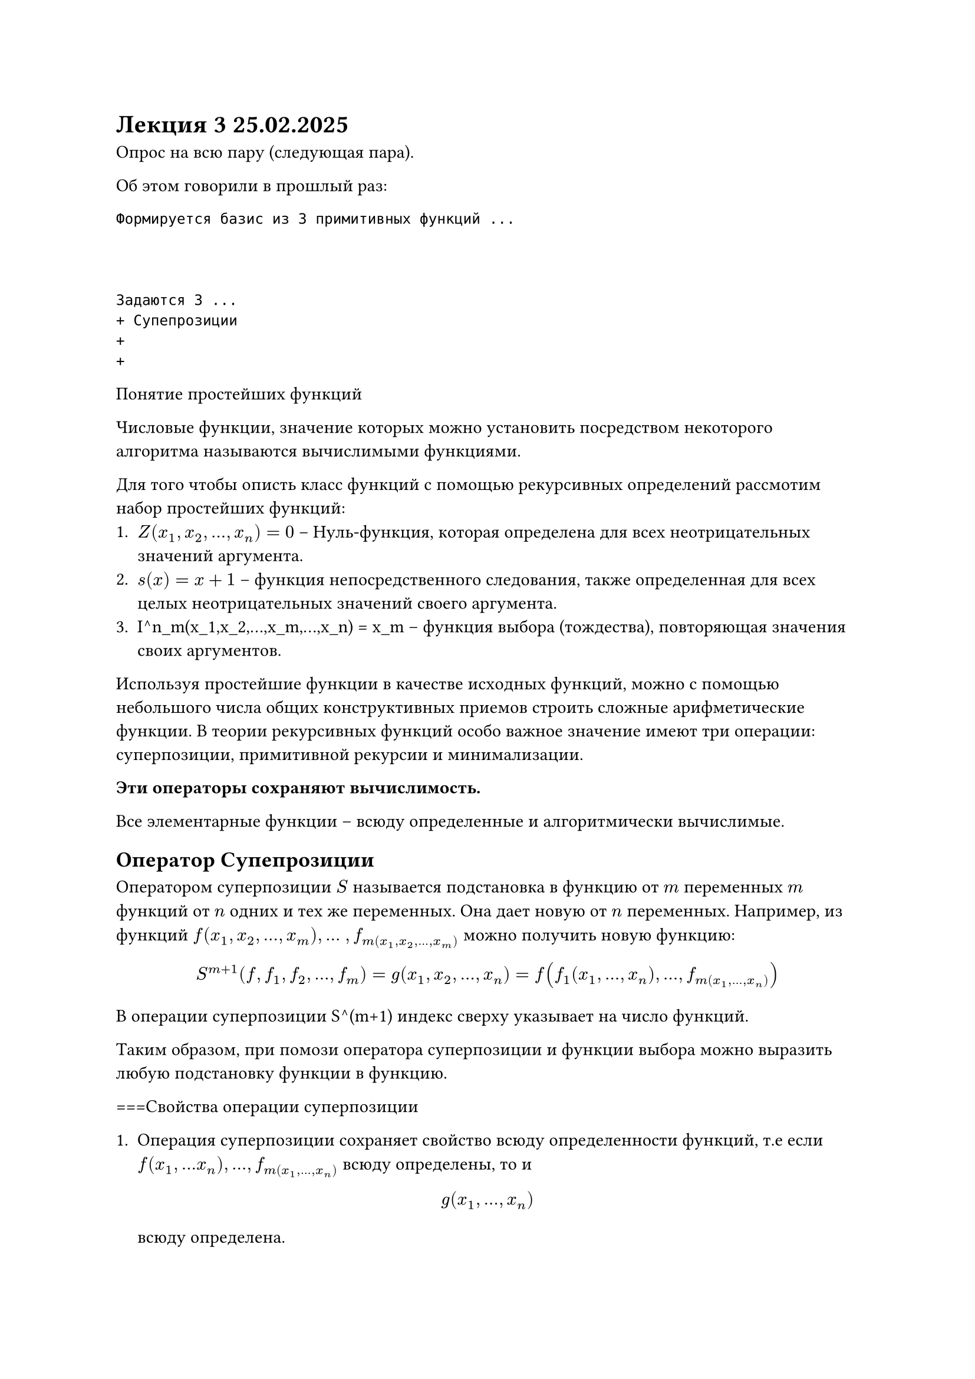 = Лекция 3 25.02.2025

Опрос на всю пару (следующая пара).

Об этом говорили в прошлый раз:
```
Формируется базис из 3 примитивных функций ...



Задаются 3 ...
+ Супепрозиции
+
+
```

Понятие простейших функций

Числовые функции, значение которых можно установить посредством некоторого алгоритма называются вычислимыми функциями.

Для того чтобы описть класс функций с помощью рекурсивных определений рассмотим набор простейших функций:
+ $Z (x_1, x_2,..., x_n) = 0$ -- Нуль-функция, которая определена для всех неотрицательных значений аргумента.
+ $s(x) = x + 1$ -- функция непосредственного следования, также определенная для всех целых неотрицательных значений своего аргумента.
+ I^n_m(x_1,x_2,...,x_m,...,x_n) = x_m -- функция выбора (тождества), повторяющая значения своих аргументов.

Используя простейшие функции в качестве исходных функций, можно с помощью небольшого числа общих конструктивных приемов строить сложные арифметические функции. В теории рекурсивных функций особо важное значение имеют три операции: суперпозиции, примитивной рекурсии и минимализации.

*Эти операторы сохраняют вычислимость.*

Все элементарные функции -- всюду определенные и алгоритмически вычислимые.

== Оператор Супепрозиции

Оператором суперпозиции $S$ называется подстановка в функцию от $m$ переменных $m$ функций от $n$ одних и тех же переменных. Она дает новую от $n$ переменных. Например, из функций $f(x_1, x_2, ..., x_m),...$ $,f_m(x_1, x_2, ..., x_m)$ можно получить новую функцию: 

$ S^(m+1)(f,f_1,f_2,...,f_m) = g(x_1,x_2,...,x_n) = f(f_1(x_1,...,x_n),...,f_m(x_1,...,x_n)) $

В операции суперпозиции S^(m+1) индекс сверху указывает на число функций.

Таким образом, при помози оператора суперпозиции и функции выбора можно выразить любую подстановку функции в функцию.

===Свойства операции суперпозиции

+ Операция суперпозиции сохраняет свойство всюду определенности функций, т.е если $f(x_1,...x_n),...,f_m(x_1,...,x_n)$ всюду определены, то и $ g(x_1,...,x_n) $ всюду определена.
+ Операция суперпозиции сохраняет свойство алгоритмической вычислимости функций.


=== Примеры

Суперпозиция функций: 

$ f(x) = 0$ и $ g(x) = x + 1)$ получим функцию $ h(x) = g(f(x)) = 0 + 1 = 1 $

При суперпозиции функция g(x) с этой же функцией получим функцию $h(x) = g(g(x)) = x + 2 $. 

Используя подстановку и функции тождества, можно представлять и отождествлять аргументы в функции: 

$ f(x_2, x_1, x_3,...,x_n) = f(I^2_2(x_1,x_2),I^2_1(x_1,x_2), x_3,...,x_n); $

$ f(x_1,x_1,x_3,...,x_n) = f(I^2_1(x_1,x_2),I^2_1(x_1,x_2), x_3,...,x_n);) $

Таким образом, если заданы функции тождества и операторы суперпозиции, то можно считать заданными всевозможные операторы подстановки функций в функции, а также преименования, перестановки и отождествления переменных.


== Оператор примитивной рекурсии

Оператор примитивной рекурси задается следующим образом:

Рекурсия ведется по одному аргументу, все остальные считаются параметрами. Известны две функции: $g(x_1,...,x_n)$ и  $h(x_1,...,x_n, y, z)$.

/ Определение.: Говорят, что функция $f(x_1,...,x_n, y)$ получена из функции $g(x_1, ..., x_n)$ и $h(x_1, ..., x_n, y,z)$ с помощью операции примитивной рекурсии, если выполняются следующие равенства:

$f(x_1,...,x_n,0) = g(x_1,...,x_n)$


$f(x_1,...,x_n, y + 1) = h(x_1,...,x_n, y , f(x_1,...x_n, y))$


Это определение  имеет смысл, когда $n eq.not 0$, при этом записывается 

$f(x_1,...,x_n, y) = R(g(x_1,...,x_n),h(x_1,...,x_n,y,z))$

или сокращено

$ f = R(g, h) $

где $R$ --- означает оператор примитвной рекурсии.

В нуле функция $f$ равна функции $g$, а в некотрой  точке $y+1$ она орпделеяется через ихвестную функцию $h$ и значение в этой же функции в предыдущей точке.

Опрератором примитивной рекурсии $R_n$ позволяет определить $(n+1)$ --- местную функцию $f$   по двум заданным функциям, одна из которых является $n$-местной функцией $g$, а другая $(n+2)$-местной функцией $h$

Приведенная пара равенств называется схемой примитивной рекурсии. 

== Оператор примитивной рекурсии


*Основные свойства операции примитивной рекурсии.*

Операция примитивной рекурсии, так же как и операция суперпозиции, сохраняет свойство всюду опрделенности и алгоритмической вычислимости. т.е. если $g(x_1,...,x_n)$ и $h(x_1,...,x_n,y,z)$ всюду определенные и вычислимые функции, то $ f(x_1,...,x_n,y)$ тоже будет всюду определенная функция, где $ f = R(g,h) $. // супер блять


Всякая ПРФ является всюду определенной функцией.
Всякая ПРФ является алгоритмически вычислимой. 

- Функция называется примитивно-рекурсивной, если она является элементарной или может быть получена из элементарных функций с помозью конечного числа применений операторов тождества, суперпозиции и примитивной рекурсии.
- Если некоторые функции являются примитивно-рекурсивными, то в результате применения к ним операторов суперпозиции или примитивной рекурсии можно получить новые ...
- Существует три возможности доказательства того, что функция является примитивно-рекурсивной:
 *Здесь могла быть ваша реклама*
+ показать, что заданная функция является простейшей.
+ показать, что заданная функция построена с помощью оператора суперпозиции.
+ Показать, что заданная функция построена с помощью оператора примитивной рекурсии.


=== Примеры доказательства вычислимости функций

==== Функция-константа

$ f(x) = m$ $s(s(s...s(Z(x))...)) $ m-раз
Нуль-функция, функция следования и оператор суперпозиции.
==== Сложение
$ f(x, y) = x + y $
$ f(x, 0) = x $
$ f(x, y +1) = x +(y + 1) = (x + y) + 1 = f(x, y) +1 $

Доказательство:
- $f(x,0) = g(x) = x = l^1_1(x)$
- $f(x,y+1)=h(x,y,f(x,y))=s(l^3_3(x,y,f(x,y))) $
$ +^2 = R(l^1_1, [s; l^3_3]). $

==== Умножение

$ f(x,y) = x * y $
$ f(x,0) = x * 0 = 0; $
$ f(x, y + 1) = x * (y + 1) = x * y + x = f(x, y) + x $

Доказательство

- $ f(x,0) = g(x) = 0 = Z(x) $
- $ f(x, y + 1) = h(x,y,f(x,y)) = x + z = $



=== Симметрическая развностть (абсолютная величина разности)

$ x minus.dot = cases(
    x - y\, "если" x gt.eq y,
    o\, "если" x lt y
) $

Одноместная функция усеченного вычистания единицы определяется реурсивно:

$ f(0) = 0 minus.dot 1 = 0 = Z(x) $
...

$ f(x, 0) = x minus.dot 0 = x $
$ f(x, y + 1) = x minus.dot (y + 1) = (x minus.dot y) minus.dot 1 = f(x, y) minus.dot 1 $

Доказательство

$ f(x, 0) = g(x) = x = I^1_1(x) $
$ f(x, y + 1) = h(x,y, f(x,y)) = I^3_3(x,y,f(x,y)) minus.dot 1 $


$ minus.dot^2 = R (I^1_1, [minus.dot 1, I^3_3]) $

// Я рот ебал этого конспектирования блять

== Операции конечного суммирования и конечнгого произведения
/ Определение.: Говорят, что функция $sigma(x_1,..., x_n, z)$ получена из функции $g(x_1,..., x_n, y)$ с применением операции конечного суммирования, если для любого набора переменных $(x_1, x_2, ..., x_n, z)$ выполняется следующее равнество:

$ sigma(x_1,...,x_n,z) = g(x_1,...,x_n, 0) + g(x_1,...,x_n,1) + ... + g(x_1,...,x_n,z) = sum^z_(y=0) g(x_1,...,x_n,y) $

/ Определение.: Говорят, что функция $ delta(x_1,...,x_n,z)$ получена из функции $ g(x_1,...,x_n, y) $ с применением операции конечного произведения, если для любого набора переменных $(x_1,...,x_n, z) $ выполняется следующее равнество:
/* Доделать */
== Оператор минимизации

/ Оператор минимизации $M$ ($mu$-оператор): Пусть задана некоторая частичная функция $g(z, overline(x))$. В результате применения оператора минимизации мы получаем новую функцию, которая вычисляется следующим образом: $f(overline(x)) = y <=>$

....


== Использование оператора минимизации

*Используя минимизацию можно получать частично-определенные функции из всюду определенных функций*

=== Пример1

$ g(x, y) = |x - 2y| $
$ f(x) = mu y [g(x, y) = 0] = mu y[|x - 2y| = 0] $
Т.е.
$ f(x) = mu y [| x - 2 y| = 0] = x/2 $

=== Пример 2

=== Пример 3

== Тезис Черча

...

/ Тезис Черча (для частично рекурсивных функций): Класс алгоритмически вычислимых функций совпадает с классом всех частично рекурсивных функций. Принятие данного тезиса позволяет истолковывать доказательство, что некоторая функция не является частичо рекурсивной, как доказательство отсутствия алгоритма вычисления ее значений

Всякая функция, вычислимая с помощью машины Тьюринга, является частично рекусивной.

Всякая частично рекурсивная функция вычислима на машине Тьюринга

= Нормальные алгоритмы Маркова

== Определения

/ Алфавит: любое непустое множество символов. Его элементы называются буквами, а юбые последовательности букв --- словами. Пустое сово обозначается $and$

Если $A union B$ --- два алфавита, причем $A subset.eq B$, то алфавит $B$ называется расширением алфавита $A$.

/ Марковская подстановка: 

- Частными случаями марковских подстановок являются подстановки с пустыми словами: $(and, Q), (P, and), (and, and)$.
- Для обозначения марковской подстановки $(P,Q)$ используется ...

=== Пример марковских подстановок

// табличка

== Схема нормального алгоритма (Маркова) в алфавите $A$

Упорядочкнный конечный список формул подстановок в алфавите $A$ называется схемой нормального алгоритма в $A$.

$
cases(
    P_1 --> (.)Q_1\, ,
    P_2 --> (.)Q_2\, ,
    ....................,
    P_r --> (.)Q_r\, ,
)
$

Говорят, что _нормальный алгоритм_ перерабатывает слово $V$ в слово $W$. Последовательность$V i$, будем записывать следующим образом:

$ V 0 => V 1 => V 2 => ... => V m-1 => V m $

где $V 0 = V$ и $V m = W$



















